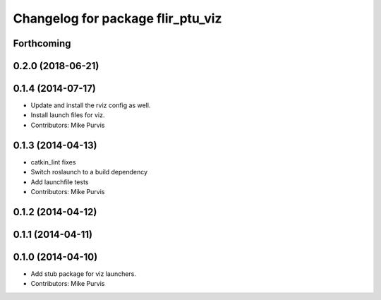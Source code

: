 ^^^^^^^^^^^^^^^^^^^^^^^^^^^^^^^^^^
Changelog for package flir_ptu_viz
^^^^^^^^^^^^^^^^^^^^^^^^^^^^^^^^^^

Forthcoming
-----------

0.2.0 (2018-06-21)
------------------

0.1.4 (2014-07-17)
------------------
* Update and install the rviz config as well.
* Install launch files for viz.
* Contributors: Mike Purvis

0.1.3 (2014-04-13)
------------------
* catkin_lint fixes
* Switch roslaunch to a build dependency
* Add launchfile tests
* Contributors: Mike Purvis

0.1.2 (2014-04-12)
------------------

0.1.1 (2014-04-11)
------------------

0.1.0 (2014-04-10)
------------------
* Add stub package for viz launchers.
* Contributors: Mike Purvis
